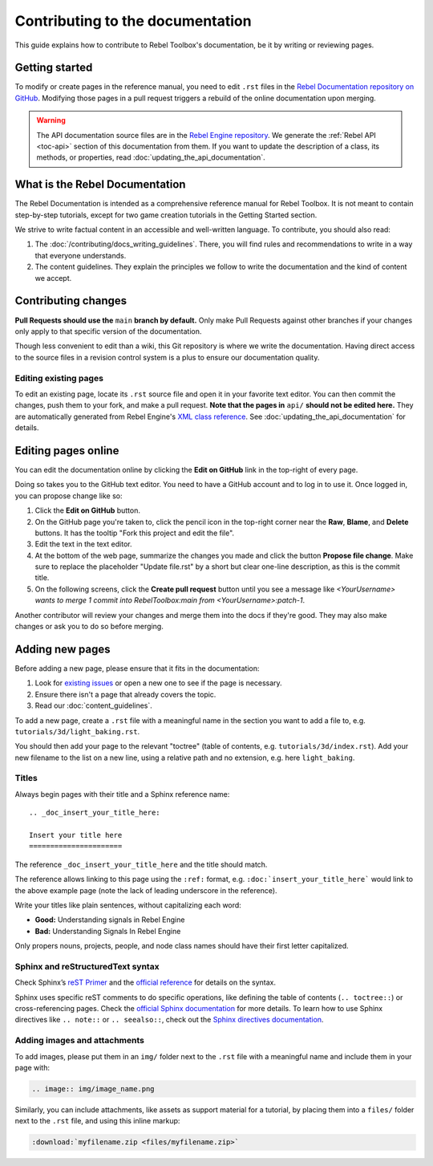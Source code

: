 .. _doc_contributing_to_the_documentation:

Contributing to the documentation
=================================

This guide explains how to contribute to Rebel Toolbox's documentation, be it by
writing or reviewing pages.

Getting started
---------------

To modify or create pages in the reference manual, you need to edit ``.rst``
files in the `Rebel Documentation repository on GitHub <https://github.com/RebelToolbox/RebelDocumentation>`__.
Modifying those pages in a pull request triggers a rebuild of the online documentation upon merging.

.. seealso:: For details on Git usage and the pull request workflow, please
             refer to the :doc:`pr_workflow` page.

.. warning:: The API documentation source files are in the `Rebel Engine
             repository <https://github.com/RebelToolbox/RebelEngine>`_. We generate
             the :ref:`Rebel API <toc-api>` section of this documentation
             from them. If you want to update the description of a class, its
             methods, or properties, read
             :doc:`updating_the_api_documentation`.

What is the Rebel Documentation
-------------------------------

The Rebel Documentation is intended as a comprehensive reference manual for Rebel Toolbox.
It is not meant to contain step-by-step tutorials, except for
two game creation tutorials in the Getting Started section.

We strive to write factual content in an accessible and well-written language. To
contribute, you should also read:

1. The :doc:`/contributing/docs_writing_guidelines`. There, you will find rules and
   recommendations to write in a way that everyone understands.
2. The content guidelines. They explain the principles we follow to write the
   documentation and the kind of content we accept.

Contributing changes
--------------------

**Pull Requests should use the** ``main`` **branch by default.** Only make Pull
Requests against other branches if your changes only apply to that specific version of the documentation.

Though less convenient to edit than a wiki, this Git repository is where we
write the documentation. Having direct access to the source files in a revision
control system is a plus to ensure our documentation quality.

Editing existing pages
~~~~~~~~~~~~~~~~~~~~~~

To edit an existing page, locate its ``.rst`` source file and open it in your
favorite text editor. You can then commit the changes, push them to your fork,
and make a pull request. **Note that the pages in** ``api/`` **should not be
edited here.** They are automatically generated from Rebel Engine's `XML class
reference <https://github.com/RebelToolbox/RebelEngine/tree/main/docs>`__.
See :doc:`updating_the_api_documentation` for details.

.. seealso:: To build the manual and test changes on your computer, see
             :doc:`building_the_documentation`.

Editing pages online
--------------------

You can edit the documentation online by clicking the **Edit on GitHub** link in
the top-right of every page.

Doing so takes you to the GitHub text editor. You need to have a GitHub account
and to log in to use it. Once logged in, you can propose change like so:

1. Click the **Edit on GitHub** button.

2. On the GitHub page you're taken to, click the pencil icon in the top-right
   corner near the **Raw**, **Blame**, and **Delete** buttons. It has the
   tooltip "Fork this project and edit the file".

3. Edit the text in the text editor.

4. At the bottom of the web page, summarize the changes you made and click the
   button **Propose file change**. Make sure to replace the placeholder "Update file.rst"
   by a short but clear one-line description, as this is the commit title.

5. On the following screens, click the **Create pull request** button until you
   see a message like *<YourUsername> wants to merge 1 commit into RebelToolbox:main
   from <YourUsername>:patch-1*.

Another contributor will review your changes and merge them into the docs if
they're good. They may also make changes or ask you to do so before merging.

Adding new pages
----------------

Before adding a new page, please ensure that it fits in the documentation:

1. Look for `existing issues
   <https://github.com/RebelToolbox/RebelEngine/issues>`_ or open a new one to see
   if the page is necessary.
2. Ensure there isn't a page that already covers the topic.
3. Read our :doc:`content_guidelines`.

To add a new page, create a ``.rst`` file with a meaningful name in the section you
want to add a file to, e.g. ``tutorials/3d/light_baking.rst``.

You should then add your page to the relevant "toctree" (table of contents,
e.g. ``tutorials/3d/index.rst``). Add your new filename to the list on a new
line, using a relative path and no extension, e.g. here ``light_baking``.

Titles
~~~~~~

Always begin pages with their title and a Sphinx reference name:

::

    .. _doc_insert_your_title_here:

    Insert your title here
    ======================

The reference ``_doc_insert_your_title_here`` and the title should match.

The reference allows linking to this page using the ``:ref:`` format, e.g.
``:doc:`insert_your_title_here``` would link to the above example page (note
the lack of leading underscore in the reference).

Write your titles like plain sentences, without capitalizing each word:

-  **Good:** Understanding signals in Rebel Engine
-  **Bad:** Understanding Signals In Rebel Engine

Only propers nouns, projects, people, and node class names should have their
first letter capitalized.

Sphinx and reStructuredText syntax
~~~~~~~~~~~~~~~~~~~~~~~~~~~~~~~~~~

Check Sphinx’s `reST Primer <https://www.sphinx-doc.org/en/stable/rest.html>`__
and the `official reference <http://docutils.sourceforge.net/rst.html>`__ for
details on the syntax.

Sphinx uses specific reST comments to do specific operations, like defining the
table of contents (``.. toctree::``) or cross-referencing pages. Check the
`official Sphinx documentation
<https://www.sphinx-doc.org/en/stable/index.html>`__ for more details. To learn
how to use Sphinx directives like ``.. note::`` or ``.. seealso::``, check out
the `Sphinx directives documentation
<https://www.sphinx-doc.org/en/master/usage/restructuredtext/directives.html>`__.

Adding images and attachments
~~~~~~~~~~~~~~~~~~~~~~~~~~~~~

To add images, please put them in an ``img/`` folder next to the ``.rst`` file with
a meaningful name and include them in your page with:

.. code:: rst

   .. image:: img/image_name.png

Similarly, you can include attachments, like assets as support material for a
tutorial, by placing them into a ``files/`` folder next to the ``.rst`` file, and
using this inline markup:

.. code:: rst

   :download:`myfilename.zip <files/myfilename.zip>`
